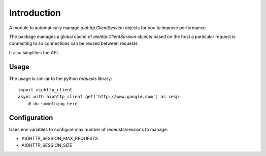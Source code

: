 Introduction
============

A module to automatically manage `aiohttp.ClientSession` objects for you
to improve performance.

The package manages a global cache of `aiohttp.ClientSession` objects based
on the host a particular request is connecting to so connections can be
reused between requests.

It also simplifies the API.


Usage
-----

The usage is similar to the python `requests` library::

    import aiohttp_client
    async with aiohttp_client.get('http://www.google.com') as resp:
        # do something here


Configuration
-------------

Uses env variables to configure max number of reqeusts/sessions to manage:

- AIOHTTP_SESSION_MAX_REQUESTS
- AIOHTTP_SESSION_SIZE
